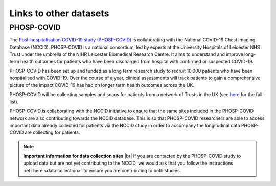.. _other_datasets:

Links to other datasets
=======================

PHOSP-COVID
-----------

The `Post-hospitalisation COVID-19 study (PHOSP-COVID) <https://www.phosp.org/>`_ is collaborating with the
National COVID-19 Chest Imaging Database (NCCID). PHOSP-COVID is a national
consortium, led by experts at the University Hospitals of Leicester NHS Trust
under the umbrella of the NIHR Leicester Biomedical Research Centre. It aims
to understand and improve long-term health outcomes for patients who have been
discharged from hospital with confirmed or suspected COVID-19.

PHOSP-COVID has been set up and funded as a long term research study to recruit
10,000 patients who have been hospitalised with COVID-19. Over the course of a
year, clinical assessments will track patients to gain a comprehensive picture
of the impact COVID-19 has had on longer term health outcomes across the UK.

PHOSP-COVID will be collecting samples and scans for patients from a network of
Trusts in the UK (see `here <https://www.phosp.org/network/institution-trust/>`__ for the full list).

PHOSP-COVID is collaborating with the NCCID initiative to ensure that the same
sites included in the PHOSP-COVID network are also contributing towards the
NCCID database. This is so that PHOSP-COVID researchers are able to access
important data already collected for patients via the NCCID study in order
to accompany the longitudinal data PHOSP-COVID are collecting for patients.

.. note::
    **Important information for data collection sites** |br|
    If you are contacted by the PHOSP-COVID study to upload data but are
    not yet contributing to the NCCID, we would ask that you follow the
    instructions :ref:`here <data collection>` to ensure you are contributing
    to both studies.

.. # define a hard line break for HTML
.. |br| raw:: html

   <br />
